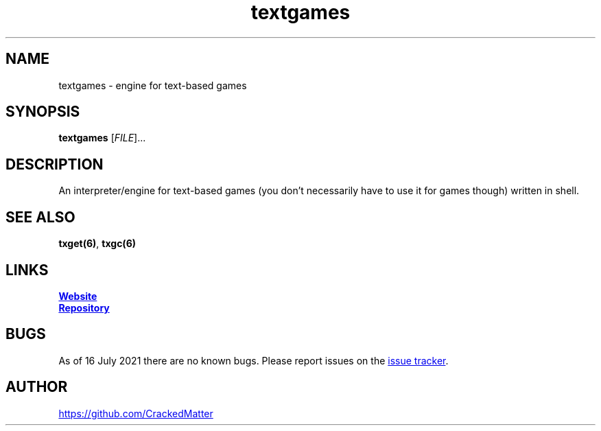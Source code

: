 .\" Manpage for textgames
.\" Report errors or typos to https://github.com/CrackedMatter/textgames
.TH textgames 6 "16 July 2021" "1.2.0" "textgames man page"

.SH NAME
textgames \- engine for text-based games

.SH SYNOPSIS
.B textgames
[\fIFILE\fR]...

.SH DESCRIPTION
An interpreter/engine for text-based games (you don't necessarily have to use it for games though) written in shell.

.\" .SH OPTIONS

.SH SEE ALSO
\fBtxget(6)\fR, \fBtxgc(6)\fR

.SH LINKS
.UR https://crackedmatter.github.io/
\fBWebsite\fR
.UE

.UR https://github.com/CrackedMatter/textgames
\fBRepository\fR
.UE

.SH BUGS
As of 16 July 2021 there are no known bugs.
Please report issues on the
.UR https://github.com/CrackedMatter/issues
issue tracker
.UE .

.SH AUTHOR
.UR https://github.com/CrackedMatter
.UE
